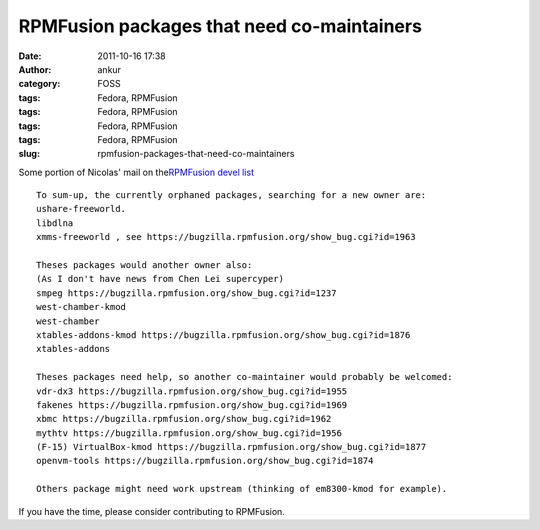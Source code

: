RPMFusion packages that need co-maintainers
###########################################
:date: 2011-10-16 17:38
:author: ankur
:category: FOSS
:tags: Fedora, RPMFusion
:tags: Fedora, RPMFusion
:tags: Fedora, RPMFusion
:tags: Fedora, RPMFusion
:slug: rpmfusion-packages-that-need-co-maintainers

|RPMFusion|

Some portion of Nicolas' mail on the\ `RPMFusion devel list`_

::

    To sum-up, the currently orphaned packages, searching for a new owner are:
    ushare-freeworld.
    libdlna
    xmms-freeworld , see https://bugzilla.rpmfusion.org/show_bug.cgi?id=1963

    Theses packages would another owner also:
    (As I don't have news from Chen Lei supercyper)
    smpeg https://bugzilla.rpmfusion.org/show_bug.cgi?id=1237
    west-chamber-kmod
    west-chamber
    xtables-addons-kmod https://bugzilla.rpmfusion.org/show_bug.cgi?id=1876
    xtables-addons

    Theses packages need help, so another co-maintainer would probably be welcomed:
    vdr-dx3 https://bugzilla.rpmfusion.org/show_bug.cgi?id=1955
    fakenes https://bugzilla.rpmfusion.org/show_bug.cgi?id=1969
    xbmc https://bugzilla.rpmfusion.org/show_bug.cgi?id=1962
    mythtv https://bugzilla.rpmfusion.org/show_bug.cgi?id=1956
    (F-15) VirtualBox-kmod https://bugzilla.rpmfusion.org/show_bug.cgi?id=1877
    openvm-tools https://bugzilla.rpmfusion.org/show_bug.cgi?id=1874

    Others package might need work upstream (thinking of em8300-kmod for example).

If you have the time, please consider contributing to RPMFusion.

.. _RPMFusion devel list: http://lists.rpmfusion.org/mailman/listinfo/rpmfusion-developers

.. |RPMFusion| image:: http://rpmfusion.org/static/rpmfusion-logo-64.png
   :target: http://rpmfusion.org
